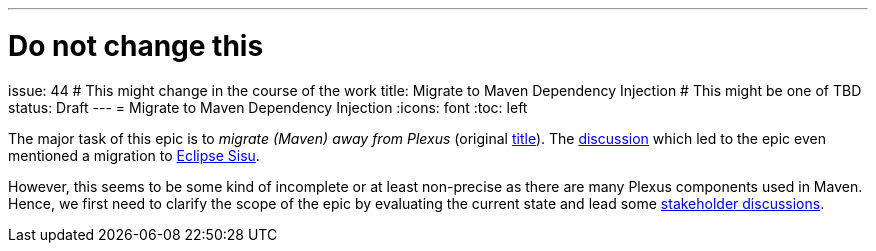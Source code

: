 ---
# Do not change this
issue: 44
# This might change in the course of the work
title: Migrate to Maven Dependency Injection
# This might be one of TBD
status: Draft
---
= Migrate to Maven Dependency Injection
:icons: font
:toc: left

[.lead]
****
The major task of this epic is to _migrate (Maven) away from Plexus_ (original https://github.com/OpenElements/maven-support-care/issues/44[title]).
The https://github.com/OpenElements/maven-support-care/discussions/28[discussion] which led to the epic even mentioned a migration to https://projects.eclipse.org/projects/technology.sisu[Eclipse Sisu].

However, this seems to be some kind of incomplete or at least non-precise as there are many Plexus components used in Maven.
Hence, we first need to clarify the scope of the epic by evaluating the current state and lead some xref:../README.adoc#sec:stakeholder-discussions[stakeholder discussions].
****

